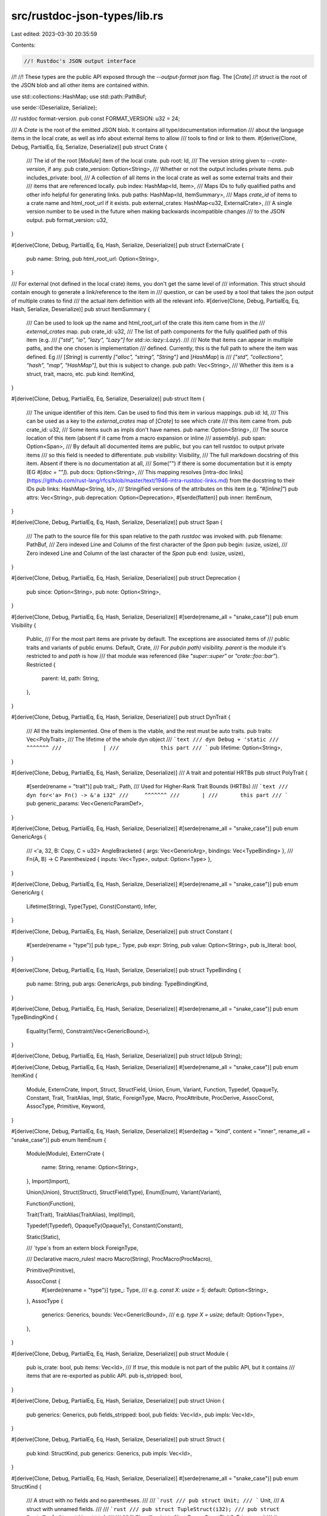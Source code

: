 src/rustdoc-json-types/lib.rs
=============================

Last edited: 2023-03-30 20:35:59

Contents:

.. code-block:: rs

    //! Rustdoc's JSON output interface
//!
//! These types are the public API exposed through the `--output-format json` flag. The [`Crate`]
//! struct is the root of the JSON blob and all other items are contained within.

use std::collections::HashMap;
use std::path::PathBuf;

use serde::{Deserialize, Serialize};

/// rustdoc format-version.
pub const FORMAT_VERSION: u32 = 24;

/// A `Crate` is the root of the emitted JSON blob. It contains all type/documentation information
/// about the language items in the local crate, as well as info about external items to allow
/// tools to find or link to them.
#[derive(Clone, Debug, PartialEq, Eq, Serialize, Deserialize)]
pub struct Crate {
    /// The id of the root [`Module`] item of the local crate.
    pub root: Id,
    /// The version string given to `--crate-version`, if any.
    pub crate_version: Option<String>,
    /// Whether or not the output includes private items.
    pub includes_private: bool,
    /// A collection of all items in the local crate as well as some external traits and their
    /// items that are referenced locally.
    pub index: HashMap<Id, Item>,
    /// Maps IDs to fully qualified paths and other info helpful for generating links.
    pub paths: HashMap<Id, ItemSummary>,
    /// Maps `crate_id` of items to a crate name and html_root_url if it exists.
    pub external_crates: HashMap<u32, ExternalCrate>,
    /// A single version number to be used in the future when making backwards incompatible changes
    /// to the JSON output.
    pub format_version: u32,
}

#[derive(Clone, Debug, PartialEq, Eq, Hash, Serialize, Deserialize)]
pub struct ExternalCrate {
    pub name: String,
    pub html_root_url: Option<String>,
}

/// For external (not defined in the local crate) items, you don't get the same level of
/// information. This struct should contain enough to generate a link/reference to the item in
/// question, or can be used by a tool that takes the json output of multiple crates to find
/// the actual item definition with all the relevant info.
#[derive(Clone, Debug, PartialEq, Eq, Hash, Serialize, Deserialize)]
pub struct ItemSummary {
    /// Can be used to look up the name and html_root_url of the crate this item came from in the
    /// `external_crates` map.
    pub crate_id: u32,
    /// The list of path components for the fully qualified path of this item (e.g.
    /// `["std", "io", "lazy", "Lazy"]` for `std::io::lazy::Lazy`).
    ///
    /// Note that items can appear in multiple paths, and the one chosen is implementation
    /// defined. Currently, this is the full path to where the item was defined. Eg
    /// [`String`] is currently `["alloc", "string", "String"]` and [`HashMap`] is
    /// `["std", "collections", "hash", "map", "HashMap"]`, but this is subject to change.
    pub path: Vec<String>,
    /// Whether this item is a struct, trait, macro, etc.
    pub kind: ItemKind,
}

#[derive(Clone, Debug, PartialEq, Eq, Serialize, Deserialize)]
pub struct Item {
    /// The unique identifier of this item. Can be used to find this item in various mappings.
    pub id: Id,
    /// This can be used as a key to the `external_crates` map of [`Crate`] to see which crate
    /// this item came from.
    pub crate_id: u32,
    /// Some items such as impls don't have names.
    pub name: Option<String>,
    /// The source location of this item (absent if it came from a macro expansion or inline
    /// assembly).
    pub span: Option<Span>,
    /// By default all documented items are public, but you can tell rustdoc to output private items
    /// so this field is needed to differentiate.
    pub visibility: Visibility,
    /// The full markdown docstring of this item. Absent if there is no documentation at all,
    /// Some("") if there is some documentation but it is empty (EG `#[doc = ""]`).
    pub docs: Option<String>,
    /// This mapping resolves [intra-doc links](https://github.com/rust-lang/rfcs/blob/master/text/1946-intra-rustdoc-links.md) from the docstring to their IDs
    pub links: HashMap<String, Id>,
    /// Stringified versions of the attributes on this item (e.g. `"#[inline]"`)
    pub attrs: Vec<String>,
    pub deprecation: Option<Deprecation>,
    #[serde(flatten)]
    pub inner: ItemEnum,
}

#[derive(Clone, Debug, PartialEq, Eq, Hash, Serialize, Deserialize)]
pub struct Span {
    /// The path to the source file for this span relative to the path `rustdoc` was invoked with.
    pub filename: PathBuf,
    /// Zero indexed Line and Column of the first character of the `Span`
    pub begin: (usize, usize),
    /// Zero indexed Line and Column of the last character of the `Span`
    pub end: (usize, usize),
}

#[derive(Clone, Debug, PartialEq, Eq, Hash, Serialize, Deserialize)]
pub struct Deprecation {
    pub since: Option<String>,
    pub note: Option<String>,
}

#[derive(Clone, Debug, PartialEq, Eq, Hash, Serialize, Deserialize)]
#[serde(rename_all = "snake_case")]
pub enum Visibility {
    Public,
    /// For the most part items are private by default. The exceptions are associated items of
    /// public traits and variants of public enums.
    Default,
    Crate,
    /// For `pub(in path)` visibility. `parent` is the module it's restricted to and `path` is how
    /// that module was referenced (like `"super::super"` or `"crate::foo::bar"`).
    Restricted {
        parent: Id,
        path: String,
    },
}

#[derive(Clone, Debug, PartialEq, Eq, Hash, Serialize, Deserialize)]
pub struct DynTrait {
    /// All the traits implemented. One of them is the vtable, and the rest must be auto traits.
    pub traits: Vec<PolyTrait>,
    /// The lifetime of the whole dyn object
    /// ```text
    /// dyn Debug + 'static
    ///             ^^^^^^^
    ///             |
    ///             this part
    /// ```
    pub lifetime: Option<String>,
}

#[derive(Clone, Debug, PartialEq, Eq, Hash, Serialize, Deserialize)]
/// A trait and potential HRTBs
pub struct PolyTrait {
    #[serde(rename = "trait")]
    pub trait_: Path,
    /// Used for Higher-Rank Trait Bounds (HRTBs)
    /// ```text
    /// dyn for<'a> Fn() -> &'a i32"
    ///     ^^^^^^^
    ///       |
    ///       this part
    /// ```
    pub generic_params: Vec<GenericParamDef>,
}

#[derive(Clone, Debug, PartialEq, Eq, Hash, Serialize, Deserialize)]
#[serde(rename_all = "snake_case")]
pub enum GenericArgs {
    /// <'a, 32, B: Copy, C = u32>
    AngleBracketed { args: Vec<GenericArg>, bindings: Vec<TypeBinding> },
    /// Fn(A, B) -> C
    Parenthesized { inputs: Vec<Type>, output: Option<Type> },
}

#[derive(Clone, Debug, PartialEq, Eq, Hash, Serialize, Deserialize)]
#[serde(rename_all = "snake_case")]
pub enum GenericArg {
    Lifetime(String),
    Type(Type),
    Const(Constant),
    Infer,
}

#[derive(Clone, Debug, PartialEq, Eq, Hash, Serialize, Deserialize)]
pub struct Constant {
    #[serde(rename = "type")]
    pub type_: Type,
    pub expr: String,
    pub value: Option<String>,
    pub is_literal: bool,
}

#[derive(Clone, Debug, PartialEq, Eq, Hash, Serialize, Deserialize)]
pub struct TypeBinding {
    pub name: String,
    pub args: GenericArgs,
    pub binding: TypeBindingKind,
}

#[derive(Clone, Debug, PartialEq, Eq, Hash, Serialize, Deserialize)]
#[serde(rename_all = "snake_case")]
pub enum TypeBindingKind {
    Equality(Term),
    Constraint(Vec<GenericBound>),
}

#[derive(Clone, Debug, PartialEq, Eq, Hash, Serialize, Deserialize)]
pub struct Id(pub String);

#[derive(Clone, Debug, PartialEq, Eq, Hash, Serialize, Deserialize)]
#[serde(rename_all = "snake_case")]
pub enum ItemKind {
    Module,
    ExternCrate,
    Import,
    Struct,
    StructField,
    Union,
    Enum,
    Variant,
    Function,
    Typedef,
    OpaqueTy,
    Constant,
    Trait,
    TraitAlias,
    Impl,
    Static,
    ForeignType,
    Macro,
    ProcAttribute,
    ProcDerive,
    AssocConst,
    AssocType,
    Primitive,
    Keyword,
}

#[derive(Clone, Debug, PartialEq, Eq, Hash, Serialize, Deserialize)]
#[serde(tag = "kind", content = "inner", rename_all = "snake_case")]
pub enum ItemEnum {
    Module(Module),
    ExternCrate {
        name: String,
        rename: Option<String>,
    },
    Import(Import),

    Union(Union),
    Struct(Struct),
    StructField(Type),
    Enum(Enum),
    Variant(Variant),

    Function(Function),

    Trait(Trait),
    TraitAlias(TraitAlias),
    Impl(Impl),

    Typedef(Typedef),
    OpaqueTy(OpaqueTy),
    Constant(Constant),

    Static(Static),

    /// `type`s from an extern block
    ForeignType,

    /// Declarative macro_rules! macro
    Macro(String),
    ProcMacro(ProcMacro),

    Primitive(Primitive),

    AssocConst {
        #[serde(rename = "type")]
        type_: Type,
        /// e.g. `const X: usize = 5;`
        default: Option<String>,
    },
    AssocType {
        generics: Generics,
        bounds: Vec<GenericBound>,
        /// e.g. `type X = usize;`
        default: Option<Type>,
    },
}

#[derive(Clone, Debug, PartialEq, Eq, Hash, Serialize, Deserialize)]
pub struct Module {
    pub is_crate: bool,
    pub items: Vec<Id>,
    /// If `true`, this module is not part of the public API, but it contains
    /// items that are re-exported as public API.
    pub is_stripped: bool,
}

#[derive(Clone, Debug, PartialEq, Eq, Hash, Serialize, Deserialize)]
pub struct Union {
    pub generics: Generics,
    pub fields_stripped: bool,
    pub fields: Vec<Id>,
    pub impls: Vec<Id>,
}

#[derive(Clone, Debug, PartialEq, Eq, Hash, Serialize, Deserialize)]
pub struct Struct {
    pub kind: StructKind,
    pub generics: Generics,
    pub impls: Vec<Id>,
}

#[derive(Clone, Debug, PartialEq, Eq, Hash, Serialize, Deserialize)]
#[serde(rename_all = "snake_case")]
pub enum StructKind {
    /// A struct with no fields and no parentheses.
    ///
    /// ```rust
    /// pub struct Unit;
    /// ```
    Unit,
    /// A struct with unnamed fields.
    ///
    /// ```rust
    /// pub struct TupleStruct(i32);
    /// pub struct EmptyTupleStruct();
    /// ```
    ///
    /// All [`Id`]'s will point to [`ItemEnum::StructField`]. Private and
    /// `#[doc(hidden)]` fields will be given as `None`
    Tuple(Vec<Option<Id>>),
    /// A struct with nammed fields.
    ///
    /// ```rust
    /// pub struct PlainStruct { x: i32 }
    /// pub struct EmptyPlainStruct {}
    /// ```
    Plain { fields: Vec<Id>, fields_stripped: bool },
}

#[derive(Clone, Debug, PartialEq, Eq, Hash, Serialize, Deserialize)]
pub struct Enum {
    pub generics: Generics,
    pub variants_stripped: bool,
    pub variants: Vec<Id>,
    pub impls: Vec<Id>,
}

#[derive(Clone, Debug, PartialEq, Eq, Hash, Serialize, Deserialize)]
pub struct Variant {
    /// Whether the variant is plain, a tuple-like, or struct-like. Contains the fields.
    pub kind: VariantKind,
    /// The discriminant, if explicitly specified.
    pub discriminant: Option<Discriminant>,
}

#[derive(Clone, Debug, PartialEq, Eq, Hash, Serialize, Deserialize)]
#[serde(rename_all = "snake_case")]
pub enum VariantKind {
    /// A variant with no parentheses
    ///
    /// ```rust
    /// enum Demo {
    ///     PlainVariant,
    ///     PlainWithDiscriminant = 1,
    /// }
    /// ```
    Plain,
    /// A variant with unnamed fields.
    ///
    /// Unlike most of json, `#[doc(hidden)]` fields will be given as `None`
    /// instead of being omitted, because order matters.
    ///
    /// ```rust
    /// enum Demo {
    ///     TupleVariant(i32),
    ///     EmptyTupleVariant(),
    /// }
    /// ```
    Tuple(Vec<Option<Id>>),
    /// A variant with named fields.
    ///
    /// ```rust
    /// enum Demo {
    ///     StructVariant { x: i32 },
    ///     EmptyStructVariant {},
    /// }
    /// ```
    Struct { fields: Vec<Id>, fields_stripped: bool },
}

#[derive(Clone, Debug, PartialEq, Eq, Hash, Serialize, Deserialize)]
pub struct Discriminant {
    /// The expression that produced the discriminant.
    ///
    /// Unlike `value`, this preserves the original formatting (eg suffixes,
    /// hexadecimal, and underscores), making it unsuitable to be machine
    /// interpreted.
    ///
    /// In some cases, when the value is to complex, this may be `"{ _ }"`.
    /// When this occurs is unstable, and may change without notice.
    pub expr: String,
    /// The numerical value of the discriminant. Stored as a string due to
    /// JSON's poor support for large integers, and the fact that it would need
    /// to store from [`i128::MIN`] to [`u128::MAX`].
    pub value: String,
}

#[derive(Clone, Debug, PartialEq, Eq, Hash, Serialize, Deserialize)]
pub struct Header {
    #[serde(rename = "const")]
    pub const_: bool,
    #[serde(rename = "unsafe")]
    pub unsafe_: bool,
    #[serde(rename = "async")]
    pub async_: bool,
    pub abi: Abi,
}

#[derive(Clone, Debug, PartialEq, Eq, Hash, Serialize, Deserialize)]
pub enum Abi {
    // We only have a concrete listing here for stable ABI's because their are so many
    // See rustc_ast_passes::feature_gate::PostExpansionVisitor::check_abi for the list
    Rust,
    C { unwind: bool },
    Cdecl { unwind: bool },
    Stdcall { unwind: bool },
    Fastcall { unwind: bool },
    Aapcs { unwind: bool },
    Win64 { unwind: bool },
    SysV64 { unwind: bool },
    System { unwind: bool },
    Other(String),
}

/// Represents a function (including methods and other associated functions)
#[derive(Clone, Debug, PartialEq, Eq, Hash, Serialize, Deserialize)]
pub struct Function {
    pub decl: FnDecl,
    pub generics: Generics,
    pub header: Header,
    pub has_body: bool,
}

#[derive(Clone, Debug, PartialEq, Eq, Hash, Serialize, Deserialize)]
pub struct Generics {
    pub params: Vec<GenericParamDef>,
    pub where_predicates: Vec<WherePredicate>,
}

#[derive(Clone, Debug, PartialEq, Eq, Hash, Serialize, Deserialize)]
pub struct GenericParamDef {
    pub name: String,
    pub kind: GenericParamDefKind,
}

#[derive(Clone, Debug, PartialEq, Eq, Hash, Serialize, Deserialize)]
#[serde(rename_all = "snake_case")]
pub enum GenericParamDefKind {
    Lifetime {
        outlives: Vec<String>,
    },
    Type {
        bounds: Vec<GenericBound>,
        default: Option<Type>,
        /// This is normally `false`, which means that this generic parameter is
        /// declared in the Rust source text.
        ///
        /// If it is `true`, this generic parameter has been introduced by the
        /// compiler behind the scenes.
        ///
        /// # Example
        ///
        /// Consider
        ///
        /// ```ignore (pseudo-rust)
        /// pub fn f(_: impl Trait) {}
        /// ```
        ///
        /// The compiler will transform this behind the scenes to
        ///
        /// ```ignore (pseudo-rust)
        /// pub fn f<impl Trait: Trait>(_: impl Trait) {}
        /// ```
        ///
        /// In this example, the generic parameter named `impl Trait` (and which
        /// is bound by `Trait`) is synthetic, because it was not originally in
        /// the Rust source text.
        synthetic: bool,
    },
    Const {
        #[serde(rename = "type")]
        type_: Type,
        default: Option<String>,
    },
}

#[derive(Clone, Debug, PartialEq, Eq, Hash, Serialize, Deserialize)]
#[serde(rename_all = "snake_case")]
pub enum WherePredicate {
    BoundPredicate {
        #[serde(rename = "type")]
        type_: Type,
        bounds: Vec<GenericBound>,
        /// Used for Higher-Rank Trait Bounds (HRTBs)
        /// ```text
        /// where for<'a> &'a T: Iterator,"
        ///       ^^^^^^^
        ///       |
        ///       this part
        /// ```
        generic_params: Vec<GenericParamDef>,
    },
    RegionPredicate {
        lifetime: String,
        bounds: Vec<GenericBound>,
    },
    EqPredicate {
        lhs: Type,
        rhs: Term,
    },
}

#[derive(Clone, Debug, PartialEq, Eq, Hash, Serialize, Deserialize)]
#[serde(rename_all = "snake_case")]
pub enum GenericBound {
    TraitBound {
        #[serde(rename = "trait")]
        trait_: Path,
        /// Used for Higher-Rank Trait Bounds (HRTBs)
        /// ```text
        /// where F: for<'a, 'b> Fn(&'a u8, &'b u8)
        ///          ^^^^^^^^^^^
        ///          |
        ///          this part
        /// ```
        generic_params: Vec<GenericParamDef>,
        modifier: TraitBoundModifier,
    },
    Outlives(String),
}

#[derive(Clone, Debug, PartialEq, Eq, Hash, Serialize, Deserialize)]
#[serde(rename_all = "snake_case")]
pub enum TraitBoundModifier {
    None,
    Maybe,
    MaybeConst,
}

#[derive(Clone, Debug, PartialEq, Eq, Hash, Serialize, Deserialize)]
#[serde(rename_all = "snake_case")]
pub enum Term {
    Type(Type),
    Constant(Constant),
}

#[derive(Clone, Debug, PartialEq, Eq, Hash, Serialize, Deserialize)]
#[serde(rename_all = "snake_case")]
#[serde(tag = "kind", content = "inner")]
pub enum Type {
    /// Structs, enums, and unions
    ResolvedPath(Path),
    DynTrait(DynTrait),
    /// Parameterized types
    Generic(String),
    /// Built in numberic (i*, u*, f*) types, bool, and char
    Primitive(String),
    /// `extern "ABI" fn`
    FunctionPointer(Box<FunctionPointer>),
    /// `(String, u32, Box<usize>)`
    Tuple(Vec<Type>),
    /// `[u32]`
    Slice(Box<Type>),
    /// [u32; 15]
    Array {
        #[serde(rename = "type")]
        type_: Box<Type>,
        len: String,
    },
    /// `impl TraitA + TraitB + ...`
    ImplTrait(Vec<GenericBound>),
    /// `_`
    Infer,
    /// `*mut u32`, `*u8`, etc.
    RawPointer {
        mutable: bool,
        #[serde(rename = "type")]
        type_: Box<Type>,
    },
    /// `&'a mut String`, `&str`, etc.
    BorrowedRef {
        lifetime: Option<String>,
        mutable: bool,
        #[serde(rename = "type")]
        type_: Box<Type>,
    },
    /// `<Type as Trait>::Name` or associated types like `T::Item` where `T: Iterator`
    QualifiedPath {
        name: String,
        args: Box<GenericArgs>,
        self_type: Box<Type>,
        #[serde(rename = "trait")]
        trait_: Path,
    },
}

#[derive(Clone, Debug, PartialEq, Eq, Hash, Serialize, Deserialize)]
pub struct Path {
    pub name: String,
    pub id: Id,
    /// Generic arguments to the type
    /// ```test
    /// std::borrow::Cow<'static, str>
    ///                 ^^^^^^^^^^^^^^
    ///                 |
    ///                 this part
    /// ```
    pub args: Option<Box<GenericArgs>>,
}

#[derive(Clone, Debug, PartialEq, Eq, Hash, Serialize, Deserialize)]
pub struct FunctionPointer {
    pub decl: FnDecl,
    /// Used for Higher-Rank Trait Bounds (HRTBs)
    /// ```text
    /// for<'c> fn(val: &'c i32) -> i32
    /// ^^^^^^^
    ///       |
    ///       this part
    /// ```
    pub generic_params: Vec<GenericParamDef>,
    pub header: Header,
}

#[derive(Clone, Debug, PartialEq, Eq, Hash, Serialize, Deserialize)]
pub struct FnDecl {
    /// List of argument names and their type.
    ///
    /// Note that not all names will be valid identifiers, as some of
    /// them may be patterns.
    pub inputs: Vec<(String, Type)>,
    pub output: Option<Type>,
    pub c_variadic: bool,
}

#[derive(Clone, Debug, PartialEq, Eq, Hash, Serialize, Deserialize)]
pub struct Trait {
    pub is_auto: bool,
    pub is_unsafe: bool,
    pub items: Vec<Id>,
    pub generics: Generics,
    pub bounds: Vec<GenericBound>,
    pub implementations: Vec<Id>,
}

#[derive(Clone, Debug, PartialEq, Eq, Hash, Serialize, Deserialize)]
pub struct TraitAlias {
    pub generics: Generics,
    pub params: Vec<GenericBound>,
}

#[derive(Clone, Debug, PartialEq, Eq, Hash, Serialize, Deserialize)]
pub struct Impl {
    pub is_unsafe: bool,
    pub generics: Generics,
    pub provided_trait_methods: Vec<String>,
    #[serde(rename = "trait")]
    pub trait_: Option<Path>,
    #[serde(rename = "for")]
    pub for_: Type,
    pub items: Vec<Id>,
    pub negative: bool,
    pub synthetic: bool,
    pub blanket_impl: Option<Type>,
}

#[derive(Clone, Debug, PartialEq, Eq, Hash, Serialize, Deserialize)]
#[serde(rename_all = "snake_case")]
pub struct Import {
    /// The full path being imported.
    pub source: String,
    /// May be different from the last segment of `source` when renaming imports:
    /// `use source as name;`
    pub name: String,
    /// The ID of the item being imported. Will be `None` in case of re-exports of primitives:
    /// ```rust
    /// pub use i32 as my_i32;
    /// ```
    pub id: Option<Id>,
    /// Whether this import uses a glob: `use source::*;`
    pub glob: bool,
}

#[derive(Clone, Debug, PartialEq, Eq, Hash, Serialize, Deserialize)]
pub struct ProcMacro {
    pub kind: MacroKind,
    pub helpers: Vec<String>,
}

#[derive(Clone, Debug, PartialEq, Eq, Hash, Serialize, Deserialize)]
#[serde(rename_all = "snake_case")]
pub enum MacroKind {
    /// A bang macro `foo!()`.
    Bang,
    /// An attribute macro `#[foo]`.
    Attr,
    /// A derive macro `#[derive(Clone, Debug, PartialEq, Eq, Hash, Serialize, Deserialize)]`
    Derive,
}

#[derive(Clone, Debug, PartialEq, Eq, Hash, Serialize, Deserialize)]
pub struct Typedef {
    #[serde(rename = "type")]
    pub type_: Type,
    pub generics: Generics,
}

#[derive(Clone, Debug, PartialEq, Eq, Hash, Serialize, Deserialize)]
pub struct OpaqueTy {
    pub bounds: Vec<GenericBound>,
    pub generics: Generics,
}

#[derive(Clone, Debug, PartialEq, Eq, Hash, Serialize, Deserialize)]
pub struct Static {
    #[serde(rename = "type")]
    pub type_: Type,
    pub mutable: bool,
    pub expr: String,
}

#[derive(Clone, Debug, PartialEq, Eq, Hash, Serialize, Deserialize)]
pub struct Primitive {
    pub name: String,
    pub impls: Vec<Id>,
}

#[cfg(test)]
mod tests;


